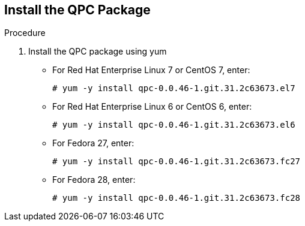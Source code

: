 [id='proc-install-qpc-pkg']

== Install the QPC Package

.Procedure

. Install the QPC package using yum

** For Red Hat Enterprise Linux 7 or CentOS 7, enter:
+
----
# yum -y install qpc-0.0.46-1.git.31.2c63673.el7
----

** For Red Hat Enterprise Linux 6 or CentOS 6, enter:
+
----
# yum -y install qpc-0.0.46-1.git.31.2c63673.el6
----

** For Fedora 27, enter:
+
----
# yum -y install qpc-0.0.46-1.git.31.2c63673.fc27
----

** For Fedora 28, enter:
+
----
# yum -y install qpc-0.0.46-1.git.31.2c63673.fc28
----